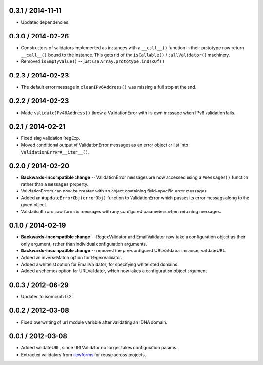 0.3.1 / 2014-11-11
==================

* Updated dependencies.

0.3.0 / 2014-02-26
==================

* Constructors of validators implemented as instances with a ``__call__()``
  function in their prototype now return ``__call__()`` bound to the instance.
  This gets rid of the ``isCallable()`` / ``callValidator()`` machinery.

* Removed ``isEmptyValue()`` -- just use ``Array.prototype.indexOf()``

0.2.3 / 2014-02-23
==================

* The default error message in ``cleanIPv6Address()`` was missing a full stop at
  the end.

0.2.2 / 2014-02-23
==================

* Made ``validateIPv46Address()`` throw a ValidationError with its own message
  when IPv6 validation fails.

0.2.1 / 2014-02-21
==================

* Fixed slug validation ``RegExp``.

* Moved conditional output of ValidationError messages as an error object or
  list into ``ValidationError#__iter__()``.

0.2.0 / 2014-02-20
==================

* **Backwards-incompatible change** -- ValidationError messages are now accessed
  using a ``#messages()`` function rather than a ``messages`` property.

* ValidationErrors can now be created with an object containing field-specific
  error messages.

* Added an ``#updateErrorObj(errorObj)`` function to ValidationError which
  passes its error messags along to the given object.

* ValidationErrors now formats messages with any configured parameters when
  returning messages.

0.1.0 / 2014-02-19
==================

* **Backwards-incompatible change** -- RegexValidator and EmailValidator now
  take a configuration object as their only argument, rather than individual
  configuration arguments.

* **Backwards-incompatible change** -- removed the pre-configured URLValidator
  instance, validateURL.

* Added an inverseMatch option for RegexValidator.

* Added a whitelist option for EmailValidator, for specifying whitelisted
  domains.

* Added a schemes option for URLValidator, which now takes a configuration
  object argument.

0.0.3 / 2012-06-29
==================

* Updated to isomorph 0.2.

0.0.2 / 2012-03-08
==================

* Fixed overwriting of url module variable after validating an IDNA domain.

0.0.1 / 2012-03-08
==================

* Added validateURL, since URLValidator no longer takes configuration params.
* Extracted validators from `newforms`_ for reuse across projects.

.. _`newforms`: https://github.com/insin/newforms
